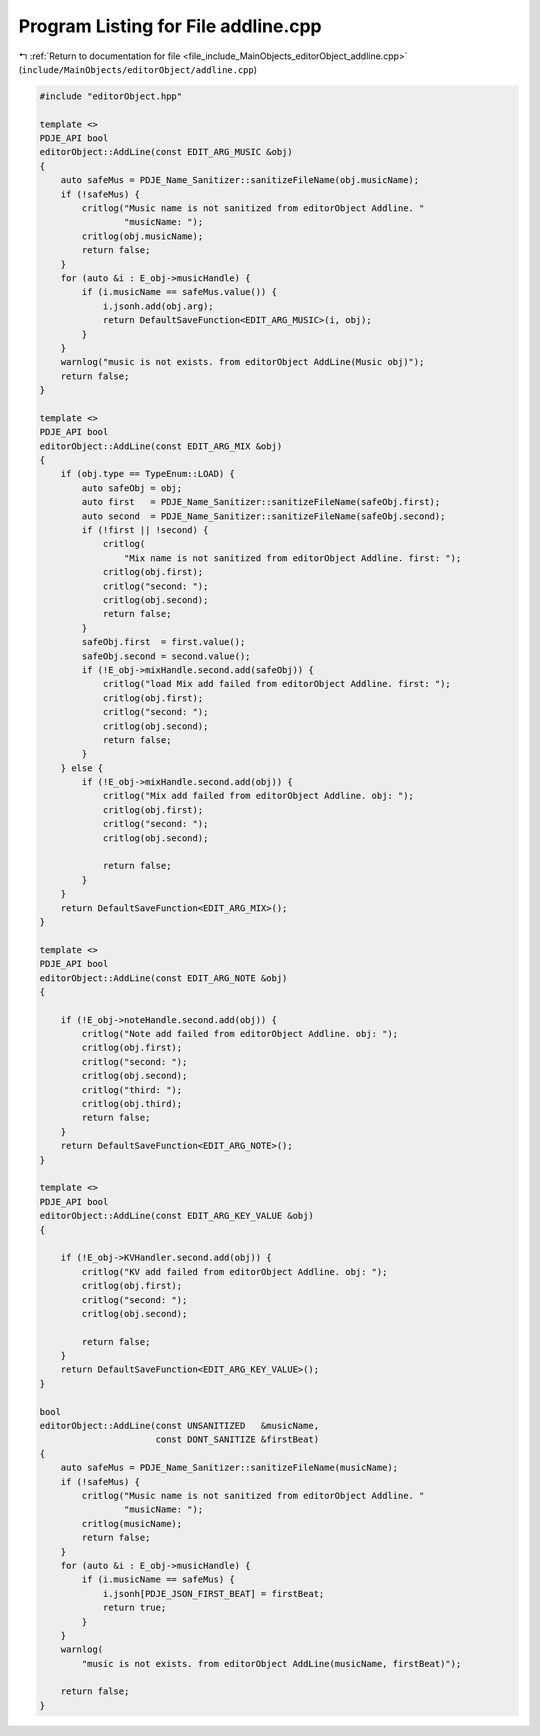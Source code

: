 
.. _program_listing_file_include_MainObjects_editorObject_addline.cpp:

Program Listing for File addline.cpp
====================================

|exhale_lsh| :ref:`Return to documentation for file <file_include_MainObjects_editorObject_addline.cpp>` (``include/MainObjects/editorObject/addline.cpp``)

.. |exhale_lsh| unicode:: U+021B0 .. UPWARDS ARROW WITH TIP LEFTWARDS

.. code-block:: cpp

   #include "editorObject.hpp"
   
   template <>
   PDJE_API bool
   editorObject::AddLine(const EDIT_ARG_MUSIC &obj)
   {
       auto safeMus = PDJE_Name_Sanitizer::sanitizeFileName(obj.musicName);
       if (!safeMus) {
           critlog("Music name is not sanitized from editorObject Addline. "
                   "musicName: ");
           critlog(obj.musicName);
           return false;
       }
       for (auto &i : E_obj->musicHandle) {
           if (i.musicName == safeMus.value()) {
               i.jsonh.add(obj.arg);
               return DefaultSaveFunction<EDIT_ARG_MUSIC>(i, obj);
           }
       }
       warnlog("music is not exists. from editorObject AddLine(Music obj)");
       return false;
   }
   
   template <>
   PDJE_API bool
   editorObject::AddLine(const EDIT_ARG_MIX &obj)
   {
       if (obj.type == TypeEnum::LOAD) {
           auto safeObj = obj;
           auto first   = PDJE_Name_Sanitizer::sanitizeFileName(safeObj.first);
           auto second  = PDJE_Name_Sanitizer::sanitizeFileName(safeObj.second);
           if (!first || !second) {
               critlog(
                   "Mix name is not sanitized from editorObject Addline. first: ");
               critlog(obj.first);
               critlog("second: ");
               critlog(obj.second);
               return false;
           }
           safeObj.first  = first.value();
           safeObj.second = second.value();
           if (!E_obj->mixHandle.second.add(safeObj)) {
               critlog("load Mix add failed from editorObject Addline. first: ");
               critlog(obj.first);
               critlog("second: ");
               critlog(obj.second);
               return false;
           }
       } else {
           if (!E_obj->mixHandle.second.add(obj)) {
               critlog("Mix add failed from editorObject Addline. obj: ");
               critlog(obj.first);
               critlog("second: ");
               critlog(obj.second);
   
               return false;
           }
       }
       return DefaultSaveFunction<EDIT_ARG_MIX>();
   }
   
   template <>
   PDJE_API bool
   editorObject::AddLine(const EDIT_ARG_NOTE &obj)
   {
   
       if (!E_obj->noteHandle.second.add(obj)) {
           critlog("Note add failed from editorObject Addline. obj: ");
           critlog(obj.first);
           critlog("second: ");
           critlog(obj.second);
           critlog("third: ");
           critlog(obj.third);
           return false;
       }
       return DefaultSaveFunction<EDIT_ARG_NOTE>();
   }
   
   template <>
   PDJE_API bool
   editorObject::AddLine(const EDIT_ARG_KEY_VALUE &obj)
   {
   
       if (!E_obj->KVHandler.second.add(obj)) {
           critlog("KV add failed from editorObject Addline. obj: ");
           critlog(obj.first);
           critlog("second: ");
           critlog(obj.second);
   
           return false;
       }
       return DefaultSaveFunction<EDIT_ARG_KEY_VALUE>();
   }
   
   bool
   editorObject::AddLine(const UNSANITIZED   &musicName,
                         const DONT_SANITIZE &firstBeat)
   {
       auto safeMus = PDJE_Name_Sanitizer::sanitizeFileName(musicName);
       if (!safeMus) {
           critlog("Music name is not sanitized from editorObject Addline. "
                   "musicName: ");
           critlog(musicName);
           return false;
       }
       for (auto &i : E_obj->musicHandle) {
           if (i.musicName == safeMus) {
               i.jsonh[PDJE_JSON_FIRST_BEAT] = firstBeat;
               return true;
           }
       }
       warnlog(
           "music is not exists. from editorObject AddLine(musicName, firstBeat)");
   
       return false;
   }
